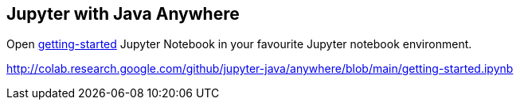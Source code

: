 ## Jupyter with Java Anywhere

Open link:getting-started.ipynb[getting-started] Jupyter Notebook in your favourite Jupyter notebook environment.

http://colab.research.google.com/github/jupyter-java/anywhere/blob/main/getting-started.ipynb